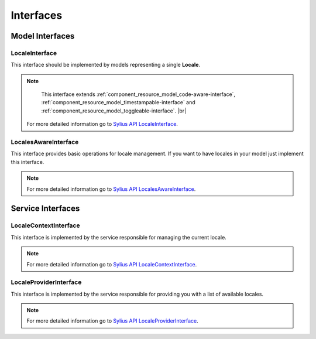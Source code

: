 Interfaces
==========

Model Interfaces
----------------

.. _component_locale_model_locale-interface:

LocaleInterface
~~~~~~~~~~~~~~~

This interface should be implemented by models representing a single **Locale**.

.. note::
	This interface extends :ref:`component_resource_model_code-aware-interface`,
	:ref:`component_resource_model_timestampable-interface` and :ref:`component_resource_model_toggleable-interface`. |br|
    For more detailed information go to `Sylius API LocaleInterface`_.

.. _Sylius API LocaleInterface: http://api.sylius.org/Sylius/Component/Locale/Model/LocaleInterface.html

.. _component_inventory_model_stockable-interface:

LocalesAwareInterface
~~~~~~~~~~~~~~~~~~~~~

This interface provides basic operations for locale management.
If you want to have locales in your model just implement this interface.

.. note::
	For more detailed information go to `Sylius API LocalesAwareInterface`_.

.. _Sylius API LocalesAwareInterface: http://api.sylius.org/Sylius/Component/Locale/Model/LocalesAwareInterface.html

Service Interfaces
------------------

.. _component_inventory_checker_availability-checker-interface:

LocaleContextInterface
~~~~~~~~~~~~~~~~~~~~~~

This interface is implemented by the service responsible for managing the current locale.

.. note::
	For more detailed information go to `Sylius API LocaleContextInterface`_.

.. _Sylius API LocaleContextInterface: http://api.sylius.org/Sylius/Component/Locale/Context/LocaleContextInterface.html

.. _component_inventory_factory_inventory-unit-factory-interface:

LocaleProviderInterface
~~~~~~~~~~~~~~~~~~~~~~~

This interface is implemented by the service responsible for providing you with a list of available locales.

.. note::
	For more detailed information go to `Sylius API LocaleProviderInterface`_.

.. _Sylius API LocaleProviderInterface: http://api.sylius.org/Sylius/Component/Locale/Provider/LocaleProviderInterface.html
